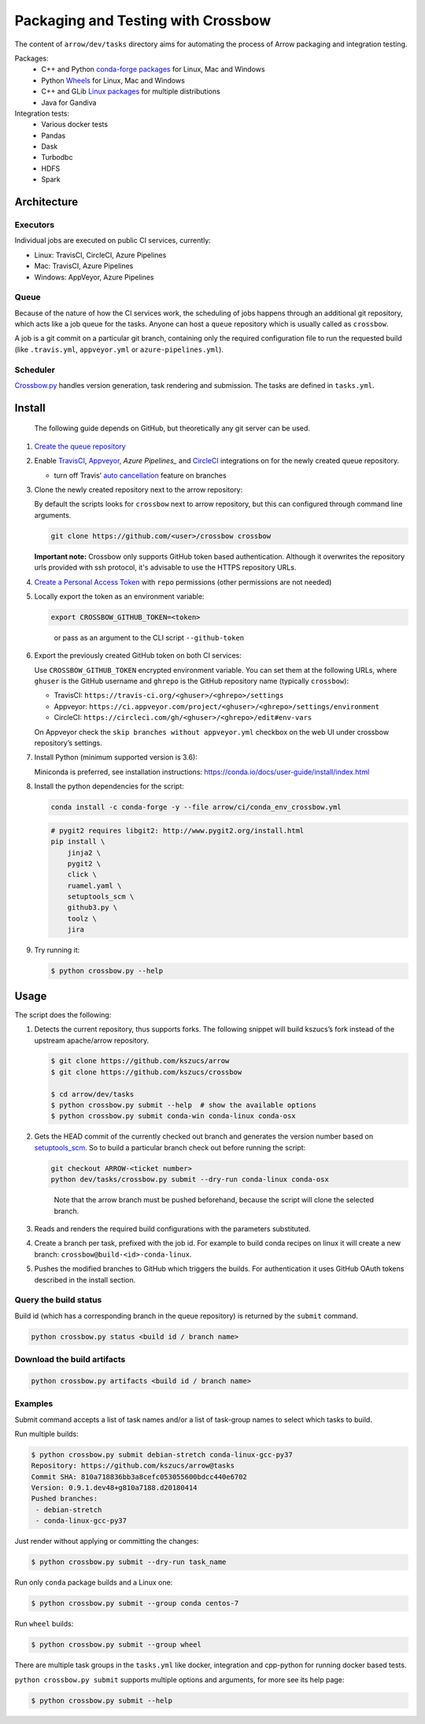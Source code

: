 .. raw:: html

   <!--
   Licensed to the Apache Software Foundation (ASF) under one
   or more contributor license agreements.  See the NOTICE file
   distributed with this work for additional information
   regarding copyright ownership.  The ASF licenses this file
   to you under the Apache License, Version 2.0 (the
   "License"); you may not use this file except in compliance
   with the License.  You may obtain a copy of the License at

   http://www.apache.org/licenses/LICENSE-2.0

   Unless required by applicable law or agreed to in writing, software
   distributed under the License is distributed on an "AS IS" BASIS,
   WITHOUT WARRANTIES OR CONDITIONS OF ANY KIND, either express or implied.
   See the License for the specific language governing permissions and
   limitations under the License.
   -->

Packaging and Testing with Crossbow
===================================

The content of ``arrow/dev/tasks`` directory aims for automating the process of
Arrow packaging and integration testing.

Packages:
  - C++ and Python `conda-forge packages`_ for Linux, Mac and Windows
  - Python `Wheels`_ for Linux, Mac and Windows
  - C++ and GLib `Linux packages`_ for multiple distributions
  - Java for Gandiva

Integration tests:
  - Various docker tests
  - Pandas
  - Dask
  - Turbodbc
  - HDFS
  - Spark

Architecture
------------

Executors
~~~~~~~~~

Individual jobs are executed on public CI services, currently:

- Linux: TravisCI, CircleCI, Azure Pipelines
- Mac: TravisCI, Azure Pipelines
- Windows: AppVeyor, Azure Pipelines

Queue
~~~~~

Because of the nature of how the CI services work, the scheduling of
jobs happens through an additional git repository, which acts like a job
queue for the tasks. Anyone can host a ``queue`` repository which is usually
called as ``crossbow``.

A job is a git commit on a particular git branch, containing only the required
configuration file to run the requested build (like ``.travis.yml``,
``appveyor.yml`` or ``azure-pipelines.yml``).

Scheduler
~~~~~~~~~

`Crossbow.py`_ handles version generation, task rendering and
submission. The tasks are defined in ``tasks.yml``.

Install
-------

   The following guide depends on GitHub, but theoretically any git
   server can be used.

1. `Create the queue repository`_

2. Enable `TravisCI`_, `Appveyor`_, `Azure Pipelines_` and `CircleCI`_
   integrations on for the newly created queue repository.

   -  turn off Travis’ `auto cancellation`_ feature on branches

3. Clone the newly created repository next to the arrow repository:

   By default the scripts looks for ``crossbow`` next to arrow repository, but
   this can configured through command line arguments.

   .. code:: bash

      git clone https://github.com/<user>/crossbow crossbow

   **Important note:** Crossbow only supports GitHub token based
   authentication. Although it overwrites the repository urls provided with ssh
   protocol, it's advisable to use the HTTPS repository URLs.

4. `Create a Personal Access Token`_ with ``repo`` permissions (other
   permissions are not needed)

5. Locally export the token as an environment variable:

   .. code:: bash

      export CROSSBOW_GITHUB_TOKEN=<token>

   ..

      or pass as an argument to the CLI script ``--github-token``

6. Export the previously created GitHub token on both CI services:

   Use ``CROSSBOW_GITHUB_TOKEN`` encrypted environment variable. You can
   set them at the following URLs, where ``ghuser`` is the GitHub
   username and ``ghrepo`` is the GitHub repository name (typically
   ``crossbow``):

   -  TravisCI: ``https://travis-ci.org/<ghuser>/<ghrepo>/settings``
   -  Appveyor:
      ``https://ci.appveyor.com/project/<ghuser>/<ghrepo>/settings/environment``
   -  CircleCI:
      ``https://circleci.com/gh/<ghuser>/<ghrepo>/edit#env-vars``

   On Appveyor check the ``skip branches without appveyor.yml`` checkbox
   on the web UI under crossbow repository’s settings.

7. Install Python (minimum supported version is 3.6):

   Miniconda is preferred, see installation instructions:
   https://conda.io/docs/user-guide/install/index.html

8. Install the python dependencies for the script:

   .. code:: bash

      conda install -c conda-forge -y --file arrow/ci/conda_env_crossbow.yml

   .. code:: bash

      # pygit2 requires libgit2: http://www.pygit2.org/install.html
      pip install \
          jinja2 \
          pygit2 \
          click \
          ruamel.yaml \
          setuptools_scm \
          github3.py \
          toolz \
          jira

9. Try running it:

   .. code:: bash

      $ python crossbow.py --help

Usage
-----

The script does the following:

1. Detects the current repository, thus supports forks. The following
   snippet will build kszucs’s fork instead of the upstream apache/arrow
   repository.

   .. code:: bash

      $ git clone https://github.com/kszucs/arrow
      $ git clone https://github.com/kszucs/crossbow

      $ cd arrow/dev/tasks
      $ python crossbow.py submit --help  # show the available options
      $ python crossbow.py submit conda-win conda-linux conda-osx

2. Gets the HEAD commit of the currently checked out branch and
   generates the version number based on `setuptools_scm`_. So to build
   a particular branch check out before running the script:

   .. code:: bash

      git checkout ARROW-<ticket number>
      python dev/tasks/crossbow.py submit --dry-run conda-linux conda-osx

   ..

      Note that the arrow branch must be pushed beforehand, because the
      script will clone the selected branch.

3. Reads and renders the required build configurations with the
   parameters substituted.

4. Create a branch per task, prefixed with the job id. For example to
   build conda recipes on linux it will create a new branch:
   ``crossbow@build-<id>-conda-linux``.

5. Pushes the modified branches to GitHub which triggers the builds. For
   authentication it uses GitHub OAuth tokens described in the install
   section.

Query the build status
~~~~~~~~~~~~~~~~~~~~~~

Build id (which has a corresponding branch in the queue repository) is returned
by the ``submit`` command.

.. code:: bash

   python crossbow.py status <build id / branch name>

Download the build artifacts
~~~~~~~~~~~~~~~~~~~~~~~~~~~~

.. code:: bash

   python crossbow.py artifacts <build id / branch name>

Examples
~~~~~~~~

Submit command accepts a list of task names and/or a list of task-group names
to select which tasks to build.

Run multiple builds:

.. code:: bash

   $ python crossbow.py submit debian-stretch conda-linux-gcc-py37
   Repository: https://github.com/kszucs/arrow@tasks
   Commit SHA: 810a718836bb3a8cefc053055600bdcc440e6702
   Version: 0.9.1.dev48+g810a7188.d20180414
   Pushed branches:
    - debian-stretch
    - conda-linux-gcc-py37

Just render without applying or committing the changes:

.. code:: bash

   $ python crossbow.py submit --dry-run task_name

Run only ``conda`` package builds and a Linux one:

.. code:: bash

   $ python crossbow.py submit --group conda centos-7

Run ``wheel`` builds:

.. code:: bash

   $ python crossbow.py submit --group wheel

There are multiple task groups in the ``tasks.yml`` like docker, integration
and cpp-python for running docker based tests.

``python crossbow.py submit`` supports multiple options and arguments, for more
see its help page:

.. code:: bash

  $ python crossbow.py submit --help


.. _conda-forge packages: conda-recipes
.. _Wheels: python-wheels
.. _Linux packages: linux-packages
.. _Crossbow.py: crossbow.py
.. _Create the queue repository: https://help.github.com/articles/creating-a-new-repository
.. _TravisCI: https://travis-ci.org/getting_started
.. _Appveyor: https://www.appveyor.com/docs/
.. _CircleCI: https://circleci.com/docs/2.0/getting-started/
.. _Azure Pipelines: https://docs.microsoft.com/en-us/azure/devops/pipelines/get-started/pipelines-sign-up
.. _auto cancellation: https://docs.travis-ci.com/user/customizing-the-build/#Building-only-the-latest-commit
.. _Create a Personal Access Token: https://help.github.com/articles/creating-a-personal-access-token-for-the-command-line/
.. _setuptools_scm: https://pypi.python.org/pypi/setuptools_scm
